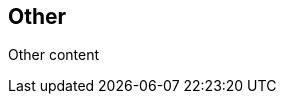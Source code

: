 // {root} points to the example root folder:
ifndef::root[]
:root: ../
endif::[]

== Other

Other content